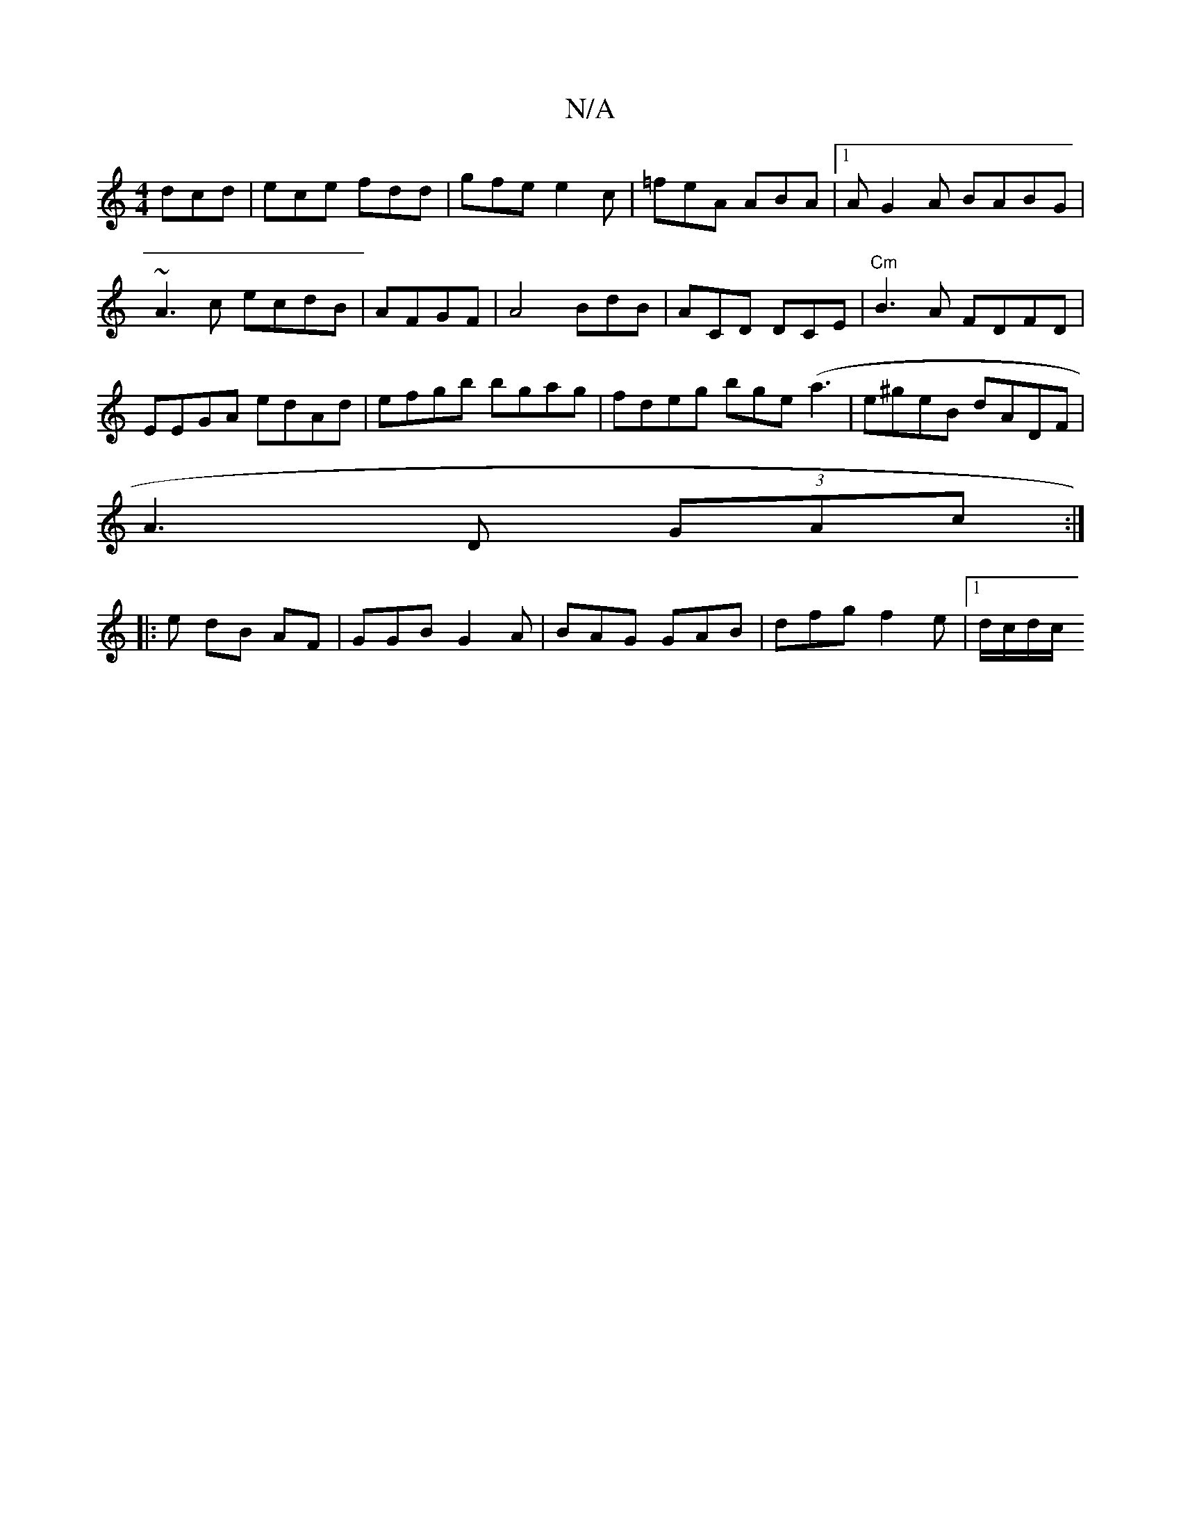 X:1
T:N/A
M:4/4
R:N/A
K:Cmajor
 dcd|ece fdd|gfe e2c|=feA ABA|1 AG2A BABG|
~A3c ecdB|AFGF|A4 BdB|ACD DCE|"Cm"B3A FDFD|
EEGA edAd|efgb bgag|fdeg bge(a3 |e^geB dADF|
A3D (3GAc :|
|: e dB AF | GGB G2 A | BAG GAB | dfg f2 e |1 d/c/d/c/ 